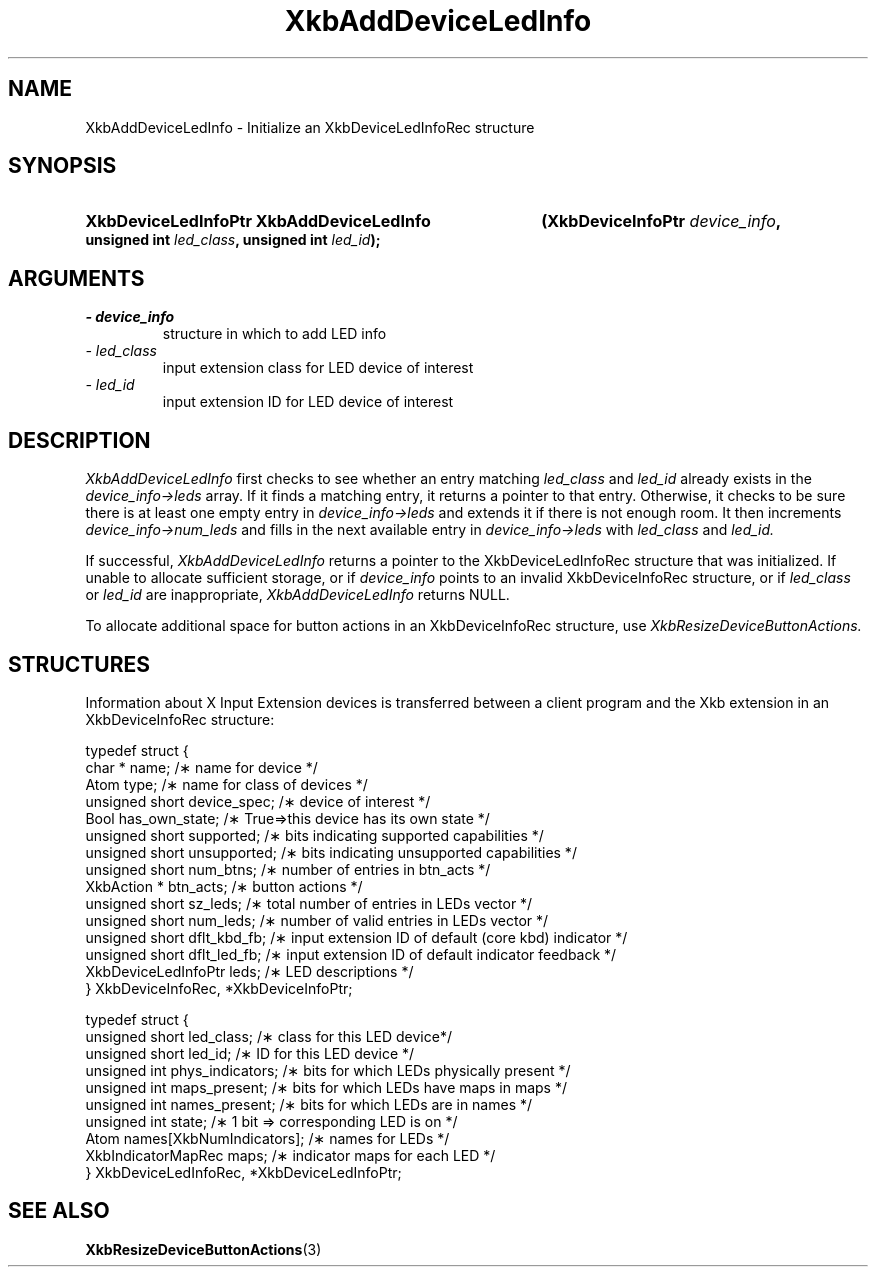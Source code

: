 '\" t
.\" Copyright 1999 Oracle and/or its affiliates. All rights reserved.
.\"
.\" Permission is hereby granted, free of charge, to any person obtaining a
.\" copy of this software and associated documentation files (the "Software"),
.\" to deal in the Software without restriction, including without limitation
.\" the rights to use, copy, modify, merge, publish, distribute, sublicense,
.\" and/or sell copies of the Software, and to permit persons to whom the
.\" Software is furnished to do so, subject to the following conditions:
.\"
.\" The above copyright notice and this permission notice (including the next
.\" paragraph) shall be included in all copies or substantial portions of the
.\" Software.
.\"
.\" THE SOFTWARE IS PROVIDED "AS IS", WITHOUT WARRANTY OF ANY KIND, EXPRESS OR
.\" IMPLIED, INCLUDING BUT NOT LIMITED TO THE WARRANTIES OF MERCHANTABILITY,
.\" FITNESS FOR A PARTICULAR PURPOSE AND NONINFRINGEMENT.  IN NO EVENT SHALL
.\" THE AUTHORS OR COPYRIGHT HOLDERS BE LIABLE FOR ANY CLAIM, DAMAGES OR OTHER
.\" LIABILITY, WHETHER IN AN ACTION OF CONTRACT, TORT OR OTHERWISE, ARISING
.\" FROM, OUT OF OR IN CONNECTION WITH THE SOFTWARE OR THE USE OR OTHER
.\" DEALINGS IN THE SOFTWARE.
.\"
.TH XkbAddDeviceLedInfo 3 "libX11 1.6.0" "X Version 11" "XKB FUNCTIONS"
.SH NAME
XkbAddDeviceLedInfo \- Initialize an XkbDeviceLedInfoRec structure
.SH SYNOPSIS
.HP
.B XkbDeviceLedInfoPtr XkbAddDeviceLedInfo
.BI "(\^XkbDeviceInfoPtr " "device_info" "\^,"
.BI "unsigned int " "led_class" "\^,"
.BI "unsigned int " "led_id" "\^);"
.if n .ti +5n
.if t .ti +.5i
.SH ARGUMENTS
.TP
.I \- device_info
structure in which to add LED info
.TP
.I \- led_class
input extension class for LED device of interest
.TP
.I \- led_id
input extension ID for LED device of interest
.SH DESCRIPTION
.LP
.I XkbAddDeviceLedInfo 
first checks to see whether an entry matching 
.I led_class 
and 
.I led_id 
already exists in the 
.I device_info->leds 
array. If it finds a matching entry, it returns a pointer to that entry. Otherwise, it checks to be sure 
there is at least one empty entry in
.I device_info->leds 
and extends it if there is not enough room. It then increments
.I device_info->num_leds 
and fills in the next available entry in 
.I device_info->leds 
with 
.I led_class 
and 
.I led_id.

If successful, 
.I XkbAddDeviceLedInfo 
returns a pointer to the XkbDeviceLedInfoRec structure that was initialized. If unable to allocate 
sufficient storage, or if 
.I device_info 
points to an invalid XkbDeviceInfoRec structure, or if 
.I led_class 
or 
.I led_id 
are inappropriate, 
.I XkbAddDeviceLedInfo 
returns NULL.

To allocate additional space for button actions in an XkbDeviceInfoRec structure, use 
.I XkbResizeDeviceButtonActions.

.SH STRUCTURES
.LP
Information about X Input Extension devices is transferred between a client program and the Xkb 
extension in an XkbDeviceInfoRec structure:
.nf

    typedef struct {
        char *               name;          /\(** name for device */
        Atom                 type;          /\(** name for class of devices */
        unsigned short       device_spec;   /\(** device of interest */
        Bool                 has_own_state; /\(** True=>this device has its own state */
        unsigned short       supported;     /\(** bits indicating supported capabilities */
        unsigned short       unsupported;   /\(** bits indicating unsupported capabilities */
        unsigned short       num_btns;      /\(** number of entries in btn_acts */
        XkbAction *          btn_acts;      /\(** button actions */
        unsigned short       sz_leds;       /\(** total number of entries in LEDs vector */
        unsigned short       num_leds;      /\(** number of valid entries in LEDs vector */
        unsigned short       dflt_kbd_fb;   /\(** input extension ID of default (core kbd) indicator */
        unsigned short       dflt_led_fb;   /\(** input extension ID of default indicator feedback */
        XkbDeviceLedInfoPtr  leds;          /\(** LED descriptions */
    } XkbDeviceInfoRec, *XkbDeviceInfoPtr;
    

    typedef struct {
        unsigned short      led_class;        /\(** class for this LED device*/
        unsigned short      led_id;           /\(** ID for this LED device */
        unsigned int        phys_indicators;  /\(** bits for which LEDs physically present */
        unsigned int        maps_present;     /\(** bits for which LEDs have maps in maps */
        unsigned int        names_present;    /\(** bits for which LEDs are in names */
        unsigned int        state;            /\(** 1 bit => corresponding LED is on */
        Atom                names[XkbNumIndicators];   /\(** names for LEDs */
        XkbIndicatorMapRec  maps;             /\(** indicator maps for each LED */
    } XkbDeviceLedInfoRec, *XkbDeviceLedInfoPtr;

.fi    
.SH "SEE ALSO"
.BR XkbResizeDeviceButtonActions (3)
